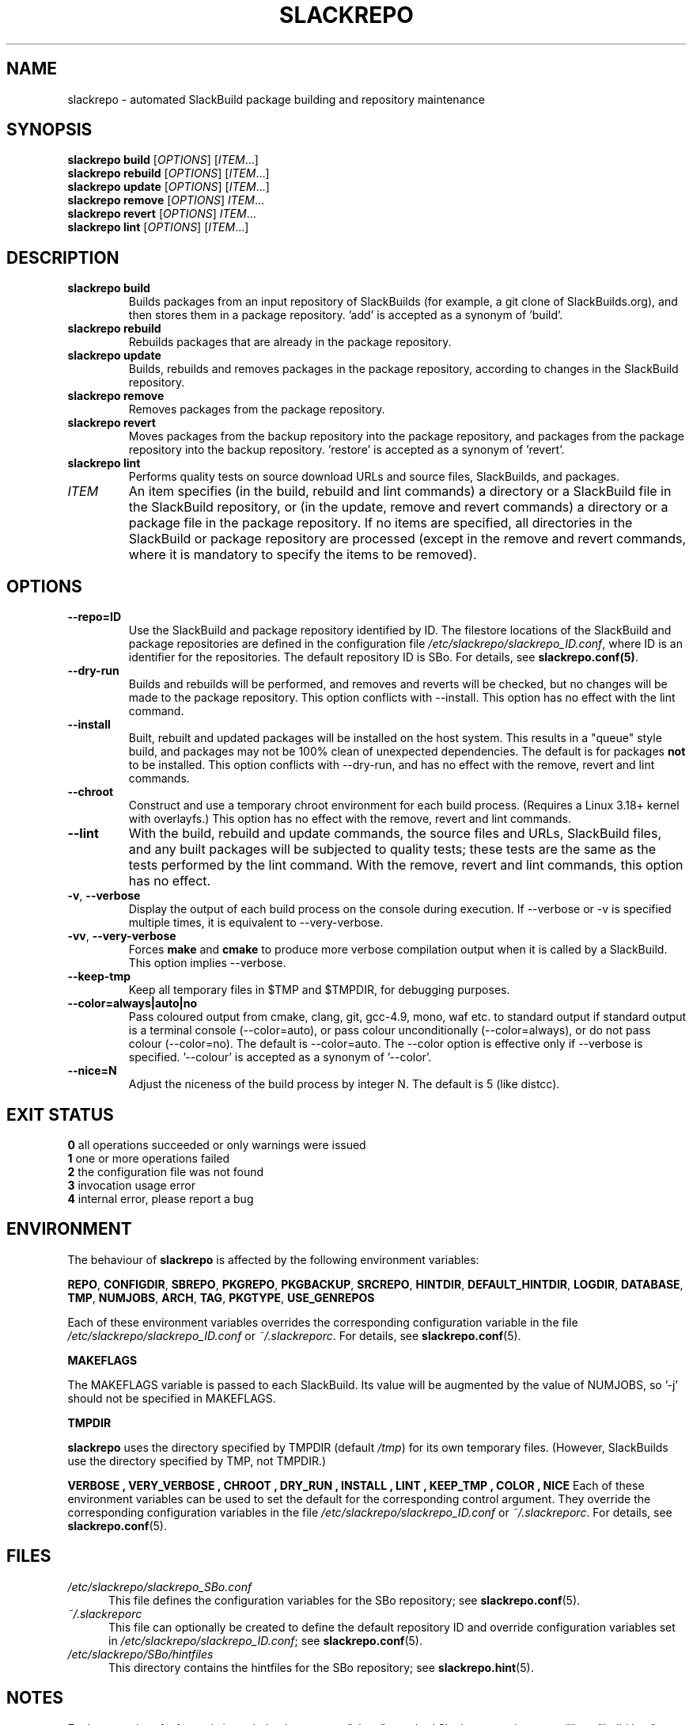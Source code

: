 .\" Copyright 2014 David Spencer, Baildon, West Yorkshire, U.K.
.\" All rights reserved.  For licence details, see the file 'LICENCE'.
.
.TH SLACKREPO 8 "2015-05-01" slackrepo-0.2.0
.
.
.
.SH NAME
slackrepo \- automated SlackBuild package building and repository maintenance
.
.
.
.SH SYNOPSIS
.B slackrepo build
.RI [ OPTIONS ]
.RI [ ITEM ...]
.
.br
.B slackrepo rebuild
.RI [ OPTIONS ]
.RI [ ITEM ...]
.
.br
.B slackrepo update
.RI [ OPTIONS ]
.RI [ ITEM ...]
.
.br
.B slackrepo remove
.RI [ OPTIONS ]
.IR ITEM ...
.
.br
.B slackrepo revert
.RI [ OPTIONS ]
.IR ITEM ...
.
.br
.B slackrepo lint
.RI [ OPTIONS ]
.RI [ ITEM ...]
.
.
.
.SH DESCRIPTION
.
.TP
.B slackrepo\ build
Builds packages from an input repository of SlackBuilds (for example,
a git clone of SlackBuilds.org), and then stores them in a package repository. 'add'
is accepted as a synonym of 'build'.
.
.TP
.B slackrepo\ rebuild
Rebuilds packages that are already in the package repository.
.
.TP
.B slackrepo\ update
Builds, rebuilds and removes packages in the package repository,
according to changes in the SlackBuild repository.
.
.TP
.B slackrepo\ remove
Removes packages from the package repository.
.
.TP
.B slackrepo\ revert
Moves packages from the backup repository into the package repository,
and packages from the package repository into the backup repository. 'restore'
is accepted as a synonym of 'revert'.
.
.TP
.B slackrepo\ lint
Performs quality tests on source download URLs and source files, SlackBuilds,
and packages.
.
.TP
.I ITEM
An item specifies
(in the build, rebuild and lint commands)
a directory or a SlackBuild file in the SlackBuild repository,
or (in the update, remove and revert commands)
a directory or a package file in the package repository.
If no items are specified, all directories in the SlackBuild or package
repository are processed (except in the remove and revert commands, where it is mandatory
to specify the items to be removed).
.
.
.
.SH OPTIONS
.
.TP
.B \-\-repo=ID
Use the SlackBuild and package repository identified by ID.
The filestore locations of the SlackBuild and package repositories are defined in
the configuration file
.IR /etc/slackrepo/slackrepo_ID.conf ,
where ID is an identifier for the repositories.
The default repository ID is SBo.
For details, see
.BR slackrepo.conf(5) .
.
.TP
.B \-\-dry\-run
Builds and rebuilds will be performed, and removes and reverts will be checked, but no
changes will be made to the package repository. This option conflicts with --install.
This option has no effect with the lint command.
.
.TP
.B \-\-install
Built, rebuilt and updated packages will be installed on the host system.
This results in a \(dqqueue\(dq style build, and packages may not be 100% clean of
unexpected dependencies. The default is for packages
.B not
to be installed. This option conflicts with --dry-run, and has no effect with the
remove, revert and lint commands.
.
.TP
.B \-\-chroot
Construct and use a temporary chroot environment for each build process.
(Requires a Linux 3.18+ kernel with overlayfs.)
This option has no effect with the remove, revert and lint commands.
.
.TP
.B \-\-lint
With the build, rebuild and update commands, the source files and URLs, SlackBuild
files, and any built packages will be subjected to quality tests;
these tests are the same as the tests performed by the lint command.
With the remove, revert and lint commands, this option has no effect.
.
.TP
.BR \-v ", " \-\-verbose
Display the output of each build process on the console during execution.
If --verbose or -v is specified multiple times, it is equivalent to --very-verbose.
.
.TP
.BR \-vv ", " \-\-very\-verbose
Forces
.B make
and
.B cmake
to produce more verbose compilation output
when it is called by a SlackBuild. This option implies --verbose.
.
.TP
.B \-\-keep\-tmp
Keep all temporary files in $TMP and $TMPDIR, for debugging purposes.
.
.TP
.B \-\-color=always|auto|no
Pass coloured output from cmake, clang, git, gcc-4.9, mono, waf etc. to standard output
if standard output is a terminal console (--color=auto),
or pass colour unconditionally (--color=always),
or do not pass colour (--color=no).
The default is --color=auto. The --color option is effective only if --verbose
is specified. '--colour' is accepted as a synonym of '--color'.
.
.TP
.B \-\-nice=N
Adjust the niceness of the build process by integer N.
The default is 5 (like distcc).
.
.
.
.SH EXIT STATUS
.
.B 0
all operations succeeded or only warnings were issued
.br
.B 1
one or more operations failed
.br
.B 2
the configuration file was not found
.br
.B 3
invocation usage error
.br
.B 4
internal error, please report a bug
.
.
.
.SH ENVIRONMENT
.
The behaviour of
.B slackrepo
is affected by the following environment variables:
.P
.BR REPO ", " CONFIGDIR ", " SBREPO ", " PKGREPO ", " PKGBACKUP ", " SRCREPO ,
.BR HINTDIR ", " DEFAULT_HINTDIR ", " LOGDIR ", " DATABASE ", " TMP ,
.BR NUMJOBS ", " ARCH ", " TAG ", " PKGTYPE ", " USE_GENREPOS
.P
Each of these environment variables overrides the corresponding configuration
variable in the file
.I /etc/slackrepo/slackrepo_ID.conf
or
.IR ~/.slackreporc .
For details, see
.BR slackrepo.conf (5).
.P
.B MAKEFLAGS
.P
The MAKEFLAGS variable is passed to each SlackBuild.  Its value will
be augmented by the value of NUMJOBS, so '-j' should not be specified in MAKEFLAGS.
.P
.B TMPDIR
.P
.B slackrepo
uses the directory specified by TMPDIR (default
.IR /tmp )
for its own temporary files.
(However, SlackBuilds use the directory specified by TMP, not TMPDIR.)
.P
.B VERBOSE  ", " VERY_VERBOSE ", " CHROOT ", " DRY_RUN ", " INSTALL ", " LINT ", " KEEP_TMP ", " COLOR ", " NICE
Each of these environment variables can be used to set the default for the corresponding control argument.
They override the corresponding configuration variables in the file
.I /etc/slackrepo/slackrepo_ID.conf
or
.IR ~/.slackreporc .
For details, see
.BR slackrepo.conf (5).
.
.
.
.SH FILES
.
.TP 5
.I /etc/slackrepo/slackrepo_SBo.conf
This file defines the configuration variables for the SBo repository; see
.BR slackrepo.conf (5).
.TP 5
.I ~/.slackreporc
This file can optionally be created to define the default repository ID
and override configuration variables set in
.IR /etc/slackrepo/slackrepo_ID.conf ;
see
.BR slackrepo.conf (5).
.TP 5
.I /etc/slackrepo/SBo/hintfiles
This directory contains the hintfiles for the SBo repository; see
.BR slackrepo.hint (5).
.
.
.
.SH NOTES
.
.P
For best results,
.B slackrepo
is intended to be run on a \(dqclean\(dq standard Slackware
environment (like a \(dqbuild box\(dq or a virtual machine), with a full installation
of Slackware and no additional packages (or very few). You can then use the
package repository to install the packages on other hosts (e.g. with
.BR slackpkg+ ).
.
.P
Packages are updated or rebuilt if required; for example, if a package is being
built, its dependencies will be updated and/or rebuilt if they are out-of-date.
A package is out-of-date if:
.RS
.IP \(bu 4
the git revision in the directory containing the SlackBuild has changed since the package was built
.IP \(bu 4
the directory containing the SlackBuilds has untracked/uncommited files (i.e., \(dqgit is dirty\(dq) and they are newer than the package
.IP \(bu 4
any of its direct dependencies has been updated since the package was built
.IP \(bu 4
the hintfile has changed since the package was built
.IP \(bu 4
the version of Slackware has changed since the package was built
.RE
.P
Changes in the SlackBuilds directory are classified as
\(dqupdates\(dq, which will cause directly depending items to be rebuilt.
Other changes are classified as \(dqrebuilds\(dq and do not cause depending items to be rebuilt.
For example, ffmpeg depends on x264, and transcode depends on ffmpeg.
If x264 is updated, ffmpeg will be rebuilt, but transcode will not be rebuilt.
If x264 is rebuilt, ffmpeg will not be rebuilt.
If ffmpeg is updated, transcode will be rebuilt.
.
.P
When a package is rebuilt, and when a package is updated but its version
is unchanged, the BUILD number in the package repository is always incremented
(and the BUILD number in the SlackBuild file is ignored).
.
.P
.B slackrepo
is not affiliated with, or endorsed by, the SlackBuilds.org Project or
Slackware. The author thanks those projects for their continuing generosity
to the community.  Slackware\*R is a registered trademark of Patrick Volkerding.
.
.
.
.SH EXAMPLES
.
Build the whole SBo repository (you will need about four days
and 80Gb of disk space):
.P
.RS
.EX
# slackrepo build
.EE
.RE
.P
Build shotwell, with all its dependencies:
.P
.RS
.EX
# slackrepo build shotwell
.EE
.RE
.P
Build and install shotwell and all its dependencies (this will NOT be a clean build):
.P
.RS
.EX
slackrepo build --install shotwell
.EE
.RE
.P
Remove grass (note, its dependencies and dependers will not be removed):
.P
.RS
.EX
# slackpkg remove grass
.EE
.RE
.P
Restore the backed-up grass packages
(note, you can use this to 'undelete' packages that were removed in error):
.P
.RS
.EX
# slackpkg revert grass
.EE
.RE
.P
Update all the academic/ packages in your package repository for SBo's latest changes:
.P
.RS
.EX
# slackrepo update academic
.EE
.RE
.P
Do a \(dqdry run\(dq update of all your SBo packages, with verbose messages:
.P
.RS
.EX
# slackrepo update --dry-run -v
.EE
.RE
.P
Test-build colord (in the csb repo),
with output from the build displayed on the console;
do not store the built package:
.P
.RS
.EX
# slackrepo build -v --repo=csb --test --dry-run colord
.EE
.RE
.
.
.
.SH SEE ALSO
.
.BR slackrepo.conf (5),
.BR slackrepo.hint (5),
.BR installpkg (8),
.BR upgradepkg (8),
.BR removepkg (8),
.BR pkgtool (8),
.BR slackpkg (8).
.
.
